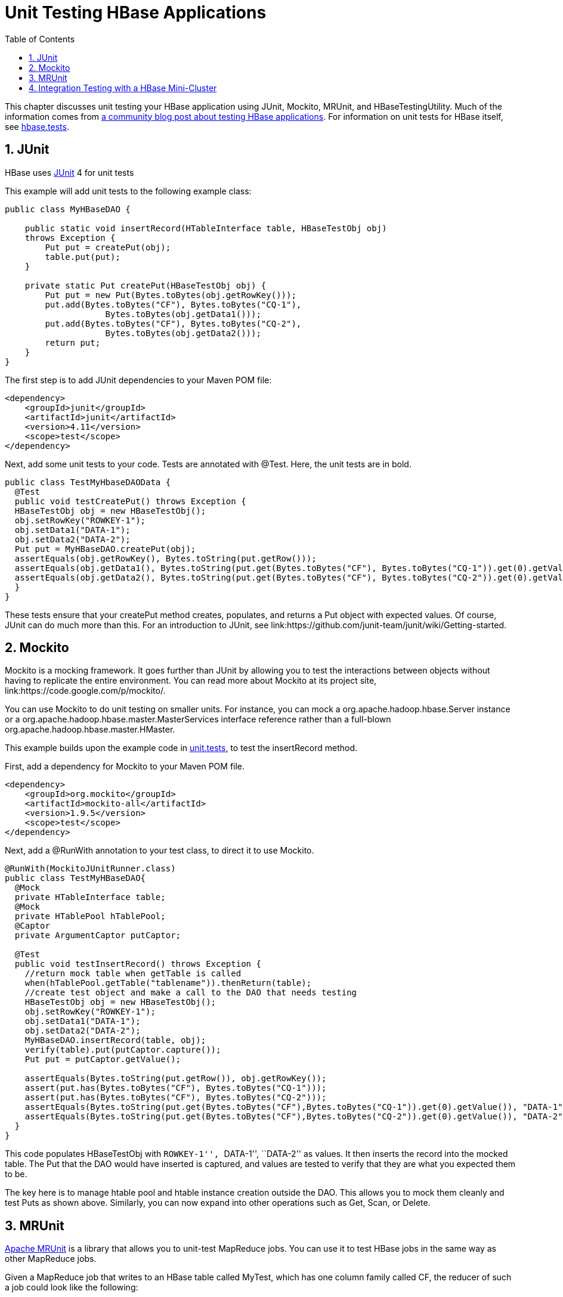 ////
/**
 *
 * Licensed to the Apache Software Foundation (ASF) under one
 * or more contributor license agreements.  See the NOTICE file
 * distributed with this work for additional information
 * regarding copyright ownership.  The ASF licenses this file
 * to you under the Apache License, Version 2.0 (the
 * "License"); you may not use this file except in compliance
 * with the License.  You may obtain a copy of the License at
 *
 *     http://www.apache.org/licenses/LICENSE-2.0
 *
 * Unless required by applicable law or agreed to in writing, software
 * distributed under the License is distributed on an "AS IS" BASIS,
 * WITHOUT WARRANTIES OR CONDITIONS OF ANY KIND, either express or implied.
 * See the License for the specific language governing permissions and
 * limitations under the License.
 */
////

[[unit.tests]]
= Unit Testing HBase Applications
:doctype: book
:numbered:
:toc: left
:icons: font
:experimental:
:docinfo1:

This chapter discusses unit testing your HBase application using JUnit, Mockito, MRUnit, and HBaseTestingUtility.
Much of the information comes from link:http://blog.cloudera.com/blog/2013/09/how-to-test-hbase-applications-using-popular-tools/[a community blog post about testing HBase applications].
For information on unit tests for HBase itself, see <<hbase.tests,hbase.tests>>.

== JUnit

HBase uses link:http://junit.org[JUnit] 4 for unit tests

This example will add unit tests to the following example class:

[source,java]
----

public class MyHBaseDAO {

    public static void insertRecord(HTableInterface table, HBaseTestObj obj)
    throws Exception {
        Put put = createPut(obj);
        table.put(put);
    }
    
    private static Put createPut(HBaseTestObj obj) {
        Put put = new Put(Bytes.toBytes(obj.getRowKey()));
        put.add(Bytes.toBytes("CF"), Bytes.toBytes("CQ-1"),
                    Bytes.toBytes(obj.getData1()));
        put.add(Bytes.toBytes("CF"), Bytes.toBytes("CQ-2"),
                    Bytes.toBytes(obj.getData2()));
        return put;
    }
}
----

The first step is to add JUnit dependencies to your Maven POM file:

[source,xml]
----

<dependency>
    <groupId>junit</groupId>
    <artifactId>junit</artifactId>
    <version>4.11</version>
    <scope>test</scope>
</dependency>
----

Next, add some unit tests to your code.
Tests are annotated with [literal]+@Test+.
Here, the unit tests are in bold.

[source,java]
----

public class TestMyHbaseDAOData {
  @Test
  public void testCreatePut() throws Exception {
  HBaseTestObj obj = new HBaseTestObj();
  obj.setRowKey("ROWKEY-1");
  obj.setData1("DATA-1");
  obj.setData2("DATA-2");
  Put put = MyHBaseDAO.createPut(obj);
  assertEquals(obj.getRowKey(), Bytes.toString(put.getRow()));
  assertEquals(obj.getData1(), Bytes.toString(put.get(Bytes.toBytes("CF"), Bytes.toBytes("CQ-1")).get(0).getValue()));
  assertEquals(obj.getData2(), Bytes.toString(put.get(Bytes.toBytes("CF"), Bytes.toBytes("CQ-2")).get(0).getValue()));
  }
}
----

These tests ensure that your [code]+createPut+ method creates, populates, and returns a [code]+Put+ object with expected values.
Of course, JUnit can do much more than this.
For an introduction to JUnit, see link:https://github.com/junit-team/junit/wiki/Getting-started. 

== Mockito

Mockito is a mocking framework.
It goes further than JUnit by allowing you to test the interactions between objects without having to replicate the entire environment.
You can read more about Mockito at its project site, link:https://code.google.com/p/mockito/.

You can use Mockito to do unit testing on smaller units.
For instance, you can mock a [class]+org.apache.hadoop.hbase.Server+ instance or a [class]+org.apache.hadoop.hbase.master.MasterServices+ interface reference rather than a full-blown [class]+org.apache.hadoop.hbase.master.HMaster+.

This example builds upon the example code in <<unit.tests,unit.tests>>, to test the [code]+insertRecord+ method.

First, add a dependency for Mockito to your Maven POM file.

[source,xml]
----

<dependency>
    <groupId>org.mockito</groupId>
    <artifactId>mockito-all</artifactId>
    <version>1.9.5</version>
    <scope>test</scope>
</dependency>
----

Next, add a [code]+@RunWith+ annotation to your test class, to direct it to use Mockito.

[source,java]
----

@RunWith(MockitoJUnitRunner.class)
public class TestMyHBaseDAO{
  @Mock 
  private HTableInterface table;
  @Mock
  private HTablePool hTablePool;
  @Captor
  private ArgumentCaptor putCaptor;

  @Test
  public void testInsertRecord() throws Exception {
    //return mock table when getTable is called
    when(hTablePool.getTable("tablename")).thenReturn(table);
    //create test object and make a call to the DAO that needs testing
    HBaseTestObj obj = new HBaseTestObj();
    obj.setRowKey("ROWKEY-1");
    obj.setData1("DATA-1");
    obj.setData2("DATA-2");
    MyHBaseDAO.insertRecord(table, obj);
    verify(table).put(putCaptor.capture());
    Put put = putCaptor.getValue();
  
    assertEquals(Bytes.toString(put.getRow()), obj.getRowKey());
    assert(put.has(Bytes.toBytes("CF"), Bytes.toBytes("CQ-1")));
    assert(put.has(Bytes.toBytes("CF"), Bytes.toBytes("CQ-2")));
    assertEquals(Bytes.toString(put.get(Bytes.toBytes("CF"),Bytes.toBytes("CQ-1")).get(0).getValue()), "DATA-1");
    assertEquals(Bytes.toString(put.get(Bytes.toBytes("CF"),Bytes.toBytes("CQ-2")).get(0).getValue()), "DATA-2");
  }
}
----

This code populates [code]+HBaseTestObj+ with ``ROWKEY-1'', ``DATA-1'', ``DATA-2'' as values.
It then inserts the record into the mocked table.
The Put that the DAO would have inserted is captured, and values are tested to verify that they are what you expected them to be.

The key here is to manage htable pool and htable instance creation outside the DAO.
This allows you to mock them cleanly and test Puts as shown above.
Similarly, you can now expand into other operations such as Get, Scan, or Delete.

== MRUnit

link:http://mrunit.apache.org/[Apache MRUnit] is a library that allows you to unit-test MapReduce jobs.
You can use it to test HBase jobs in the same way as other MapReduce jobs.

Given a MapReduce job that writes to an HBase table called [literal]+MyTest+, which has one column family called [literal]+CF+, the reducer of such a job could look like the following:

[source,java]
----

public class MyReducer extends TableReducer<Text, Text, ImmutableBytesWritable> {
   public static final byte[] CF = "CF".getBytes();
   public static final byte[] QUALIFIER = "CQ-1".getBytes();
   public void reduce(Text key, Iterable<Text> values, Context context) throws IOException, InterruptedException {
     //bunch of processing to extract data to be inserted, in our case, lets say we are simply
     //appending all the records we receive from the mapper for this particular
     //key and insert one record into HBase
     StringBuffer data = new StringBuffer();
     Put put = new Put(Bytes.toBytes(key.toString()));
     for (Text val : values) {
         data = data.append(val);
     }
     put.add(CF, QUALIFIER, Bytes.toBytes(data.toString()));
     //write to HBase
     context.write(new ImmutableBytesWritable(Bytes.toBytes(key.toString())), put);
   }
 }
----

To test this code, the first step is to add a dependency to MRUnit to your Maven POM file. 

[source,xml]
----

<dependency>
   <groupId>org.apache.mrunit</groupId>
   <artifactId>mrunit</artifactId>
   <version>1.0.0 </version>
   <scope>test</scope>
</dependency>
----

Next, use the ReducerDriver provided by MRUnit, in your Reducer job.

[source,java]
----

public class MyReducerTest {
    ReduceDriver<Text, Text, ImmutableBytesWritable, Writable> reduceDriver;
    byte[] CF = "CF".getBytes();
    byte[] QUALIFIER = "CQ-1".getBytes();

    @Before
    public void setUp() {
      MyReducer reducer = new MyReducer();
      reduceDriver = ReduceDriver.newReduceDriver(reducer);
    }
  
   @Test
   public void testHBaseInsert() throws IOException {
      String strKey = "RowKey-1", strValue = "DATA", strValue1 = "DATA1", 
strValue2 = "DATA2";
      List<Text> list = new ArrayList<Text>();
      list.add(new Text(strValue));
      list.add(new Text(strValue1));
      list.add(new Text(strValue2));
      //since in our case all that the reducer is doing is appending the records that the mapper   
      //sends it, we should get the following back
      String expectedOutput = strValue + strValue1 + strValue2;
     //Setup Input, mimic what mapper would have passed
      //to the reducer and run test
      reduceDriver.withInput(new Text(strKey), list);
      //run the reducer and get its output
      List<Pair<ImmutableBytesWritable, Writable>> result = reduceDriver.run();
    
      //extract key from result and verify
      assertEquals(Bytes.toString(result.get(0).getFirst().get()), strKey);
    
      //extract value for CF/QUALIFIER and verify
      Put a = (Put)result.get(0).getSecond();
      String c = Bytes.toString(a.get(CF, QUALIFIER).get(0).getValue());
      assertEquals(expectedOutput,c );
   }

}
----

Your MRUnit test verifies that the output is as expected, the Put that is inserted into HBase has the correct value, and the ColumnFamily and ColumnQualifier have the correct values.

MRUnit includes a MapperDriver to test mapping jobs, and you can use MRUnit to test other operations, including reading from HBase, processing data, or writing to HDFS,

== Integration Testing with a HBase Mini-Cluster

HBase ships with HBaseTestingUtility, which makes it easy to write integration tests using a [firstterm]_mini-cluster_.
The first step is to add some dependencies to your Maven POM file.
Check the versions to be sure they are appropriate.

[source,xml]
----

<dependency>
    <groupId>org.apache.hadoop</groupId>
    <artifactId>hadoop-common</artifactId>
    <version>2.0.0</version>
    <type>test-jar</type>
    <scope>test</scope>
</dependency>

<dependency>
    <groupId>org.apache.hbase</groupId>
    <artifactId>hbase</artifactId>
    <version>0.98.3</version>
    <type>test-jar</type>
    <scope>test</scope>
</dependency>
        
<dependency>
    <groupId>org.apache.hadoop</groupId>
    <artifactId>hadoop-hdfs</artifactId>
    <version>2.0.0</version>
    <type>test-jar</type>
    <scope>test</scope>
</dependency>

<dependency>
    <groupId>org.apache.hadoop</groupId>
    <artifactId>hadoop-hdfs</artifactId>
    <version>2.0.0</version>
    <scope>test</scope>
</dependency>
----

This code represents an integration test for the MyDAO insert shown in <<unit.tests,unit.tests>>.

[source,java]
----

public class MyHBaseIntegrationTest {
    private static HBaseTestingUtility utility;
    byte[] CF = "CF".getBytes();
    byte[] QUALIFIER = "CQ-1".getBytes();
    
    @Before
    public void setup() throws Exception {
    	utility = new HBaseTestingUtility();
    	utility.startMiniCluster();
    }

    @Test
        public void testInsert() throws Exception {
       	 HTableInterface table = utility.createTable(Bytes.toBytes("MyTest"),
       			 Bytes.toBytes("CF"));
       	 HBaseTestObj obj = new HBaseTestObj();
       	 obj.setRowKey("ROWKEY-1");
       	 obj.setData1("DATA-1");
       	 obj.setData2("DATA-2");
       	 MyHBaseDAO.insertRecord(table, obj);
       	 Get get1 = new Get(Bytes.toBytes(obj.getRowKey()));
       	 get1.addColumn(CF, CQ1);
       	 Result result1 = table.get(get1);
       	 assertEquals(Bytes.toString(result1.getRow()), obj.getRowKey());
       	 assertEquals(Bytes.toString(result1.value()), obj.getData1());
       	 Get get2 = new Get(Bytes.toBytes(obj.getRowKey()));
       	 get2.addColumn(CF, CQ2);
       	 Result result2 = table.get(get2);
       	 assertEquals(Bytes.toString(result2.getRow()), obj.getRowKey());
       	 assertEquals(Bytes.toString(result2.value()), obj.getData2());
    }
}
----

This code creates an HBase mini-cluster and starts it.
Next, it creates a table called [literal]+MyTest+ with one column family, [literal]+CF+.
A record is inserted, a Get is performed from the same table, and the insertion is verified.

NOTE: Starting the mini-cluster takes about 20-30 seconds, but that should be appropriate for integration testing. 

To use an HBase mini-cluster on Microsoft Windows, you need to use a Cygwin environment.

See the paper at link:http://blog.sematext.com/2010/08/30/hbase-case-study-using-hbasetestingutility-for-local-testing-development/[HBase Case-Study: Using HBaseTestingUtility for Local Testing and
                Development] (2010) for more information about HBaseTestingUtility.
